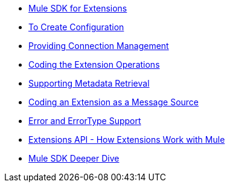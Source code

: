 * link:/SDK/mule-sdk-intro[Mule SDK for Extensions]
* link:/SDK/to-create-configuration[To Create Configuration]
* link:/SDK/connection-management[Providing Connection Management]
* link:/SDK/adding-extension-operations[Coding the Extension Operations]
* link:/SDK/metadata-retrieval[Supporting Metadata Retrieval]
* link:/SDK/defining-sources[Coding an Extension as a Message Source]
* link:/SDK/error-handling[Error and ErrorType Support]
* link:/SDK/extensions-api[Extensions API - How Extensions Work with Mule]
* link:/SDK/mule-sdk-deeper-dive[Mule SDK Deeper Dive]

////
what is an extension for Mule?
connector, module
Workflow: Coding a Connector
To Code a Configuration
To Code Operations
To Support Metadata Retrieval
To Code a Message Source
////
